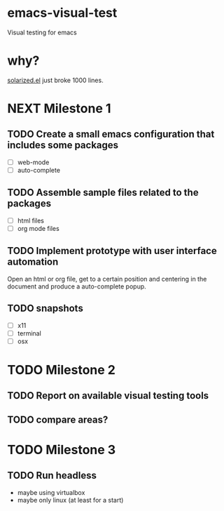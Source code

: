 * emacs-visual-test
Visual testing for emacs

* why?
[[https://github.com/bbatsov/solarized-emacs/blob/master/solarized.el][solarized.el]] just broke 1000 lines.

* NEXT Milestone 1
** TODO Create a small emacs configuration that includes some packages
- [ ] web-mode
- [ ] auto-complete
** TODO Assemble sample files related to the packages
- [ ] html files
- [ ] org mode files
** TODO Implement prototype with user interface automation
Open an html or org file, get to a certain position and centering in the document and produce a auto-complete popup.
** TODO snapshots 
- [ ] x11
- [ ] terminal
- [ ] osx
* TODO Milestone 2
** TODO Report on available visual testing tools
** TODO compare areas?



* TODO Milestone 3
** TODO Run headless
- maybe using virtualbox
- maybe only linux (at least for a start)
